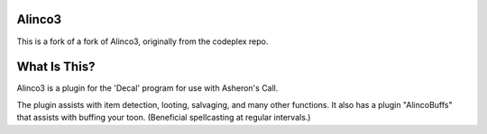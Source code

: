 Alinco3
-------

This is a fork of a fork of Alinco3, originally from the codeplex repo.

What Is This?
-------------

Alinco3 is a plugin for the 'Decal' program for use with Asheron's Call.

The plugin assists with item detection, looting, salvaging, and many other functions.  It also
has a plugin "AlincoBuffs" that assists with buffing your toon.  (Beneficial spellcasting at
regular intervals.)
